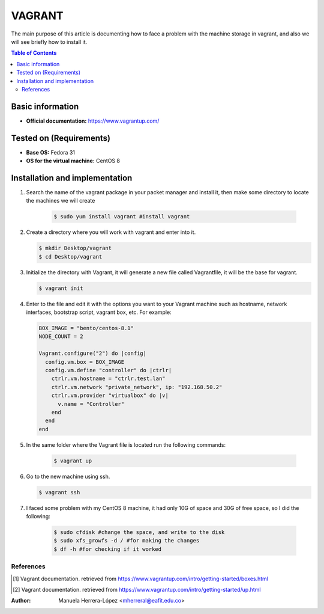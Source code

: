 .. _vagrant-index:

VAGRANT
=========

The main purpose of this article is documenting how to face a problem with the machine storage in vagrant,
and also we will see briefly how to install it.

.. contents:: Table of Contents

Basic information
-----------------

- **Official documentation:** https://www.vagrantup.com/

Tested on (Requirements)
------------------------

- **Base OS:** Fedora 31
- **OS for the virtual machine:** CentOS 8

Installation and implementation
--------------------------------

#. Search the name of the vagrant package in your packet manager and install it, then make some directory to locate
   the machines we will create

    .. code-block:: bash

        $ sudo yum install vagrant #install vagrant

#. Create a directory where you will work with vagrant and enter into it.

   .. code-block:: bash

      $ mkdir Desktop/vagrant
      $ cd Desktop/vagrant

#. Initialize the directory with Vagrant, it will generate a new file called Vagrantfile, it will be the
   base for vagrant.

   .. code-block:: bash

      $ vagrant init

#. Enter to the file and edit it with the options you want to your Vagrant machine such as hostname,
   network interfaces, bootstrap script, vagrant box, etc. For example:

   .. code-block:: ruby

      BOX_IMAGE = "bento/centos-8.1"
      NODE_COUNT = 2

      Vagrant.configure("2") do |config|
        config.vm.box = BOX_IMAGE
        config.vm.define "controller" do |ctrlr|
          ctrlr.vm.hostname = "ctrlr.test.lan"
          ctrlr.vm.network "private_network", ip: "192.168.50.2"
          ctrlr.vm.provider "virtualbox" do |v|
            v.name = "Controller"
          end
        end
      end

#. In the same folder where the Vagrant file is located run the following commands:

    .. code-block:: bash

        $ vagrant up

#. Go to the new machine using ssh.

   .. code-block:: bash

        $ vagrant ssh

#. I faced some problem with my CentOS 8 machine, it had only 10G of space and 30G of free space, so I did the following:

    .. code-block:: bash

        $ sudo cfdisk #change the space, and write to the disk
        $ sudo xfs_growfs -d / #for making the changes
        $ df -h #for checking if it worked

References
^^^^^^^^^^
.. [1] Vagrant documentation. retrieved from https://www.vagrantup.com/intro/getting-started/boxes.html
.. [2] Vagrant documentation. retrieved from https://www.vagrantup.com/intro/getting-started/up.html

:Author: Manuela Herrera-López <mherreral@eafit.edu.co>



